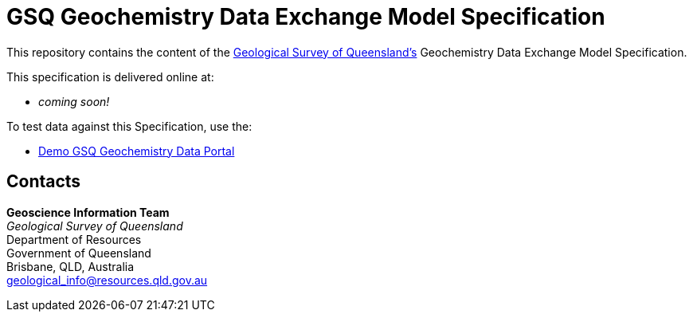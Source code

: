 = GSQ Geochemistry Data Exchange Model Specification

This repository contains the content of the https://www.business.qld.gov.au/industries/mining-energy-water/resources/geoscience-information/gsq[Geological Survey of Queensland's] Geochemistry Data Exchange Model Specification.

This specification is delivered online at:

* _coming soon!_

To test data against this Specification, use the:

* https://kurrawong.github.io/gsq-geochem-portal/[Demo GSQ Geochemistry Data Portal]

== Contacts

*Geoscience Information Team* +
_Geological Survey of Queensland_ +
Department of Resources +
Government of Queensland +
Brisbane, QLD, Australia +
geological_info@resources.qld.gov.au
